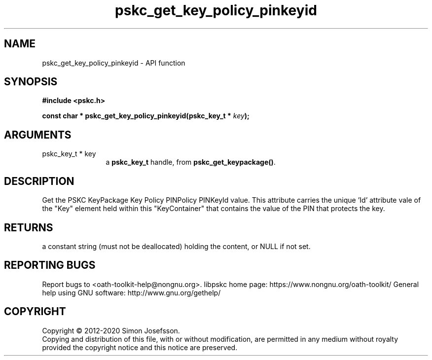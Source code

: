 .\" DO NOT MODIFY THIS FILE!  It was generated by gdoc.
.TH "pskc_get_key_policy_pinkeyid" 3 "2.6.7" "libpskc" "libpskc"
.SH NAME
pskc_get_key_policy_pinkeyid \- API function
.SH SYNOPSIS
.B #include <pskc.h>
.sp
.BI "const char * pskc_get_key_policy_pinkeyid(pskc_key_t * " key ");"
.SH ARGUMENTS
.IP "pskc_key_t * key" 12
a \fBpskc_key_t\fP handle, from \fBpskc_get_keypackage()\fP.
.SH "DESCRIPTION"
Get the PSKC KeyPackage Key Policy PINPolicy PINKeyId value.  This
attribute carries the unique 'Id' attribute vale of the "Key"
element held within this "KeyContainer" that contains the value of
the PIN that protects the key.
.SH "RETURNS"
a constant string (must not be deallocated) holding the
content, or NULL if not set.
.SH "REPORTING BUGS"
Report bugs to <oath-toolkit-help@nongnu.org>.
libpskc home page: https://www.nongnu.org/oath-toolkit/
General help using GNU software: http://www.gnu.org/gethelp/
.SH COPYRIGHT
Copyright \(co 2012-2020 Simon Josefsson.
.br
Copying and distribution of this file, with or without modification,
are permitted in any medium without royalty provided the copyright
notice and this notice are preserved.
